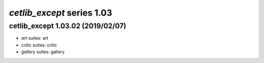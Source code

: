 *cetlib_except* series 1.03
=====================


.. Optional description of series


.. New features

.. Other

.. Breaking changes


.. 
    h3(#releases){background:darkorange}. %{color:white}&nbsp; _cetlib_except_ releases%

cetlib_except 1.03.02 (2019/02/07)
-------------------
* *art* suites: art
* *critic* suites: critic
* *gallery* suites: gallery

